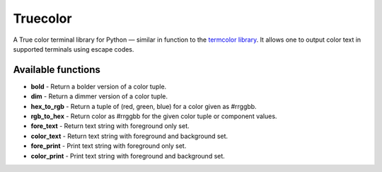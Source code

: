 Truecolor
=========

A True color terminal library for Python — similar in function to the
`termcolor library <https://pypi.python.org/pypi/termcolor/1.1.0>`__. It
allows one to output color text in supported terminals using escape
codes.

Available functions
-------------------

-  **bold** - Return a bolder version of a color tuple.
-  **dim** - Return a dimmer version of a color tuple.
-  **hex\_to\_rgb** - Return a tuple of (red, green, blue) for a color
   given as #rrggbb.
-  **rgb\_to\_hex** - Return color as #rrggbb for the given color tuple
   or component values.
-  **fore\_text** - Return text string with foreground only set.
-  **color\_text** - Return text string with foreground and background
   set.
-  **fore\_print** - Print text string with foreground only set.
-  **color\_print** - Print text string with foreground and background
   set.


